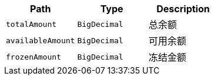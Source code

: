|===
|Path|Type|Description

|`+totalAmount+`
|`+BigDecimal+`
|总余额

|`+availableAmount+`
|`+BigDecimal+`
|可用余额

|`+frozenAmount+`
|`+BigDecimal+`
|冻结金额

|===